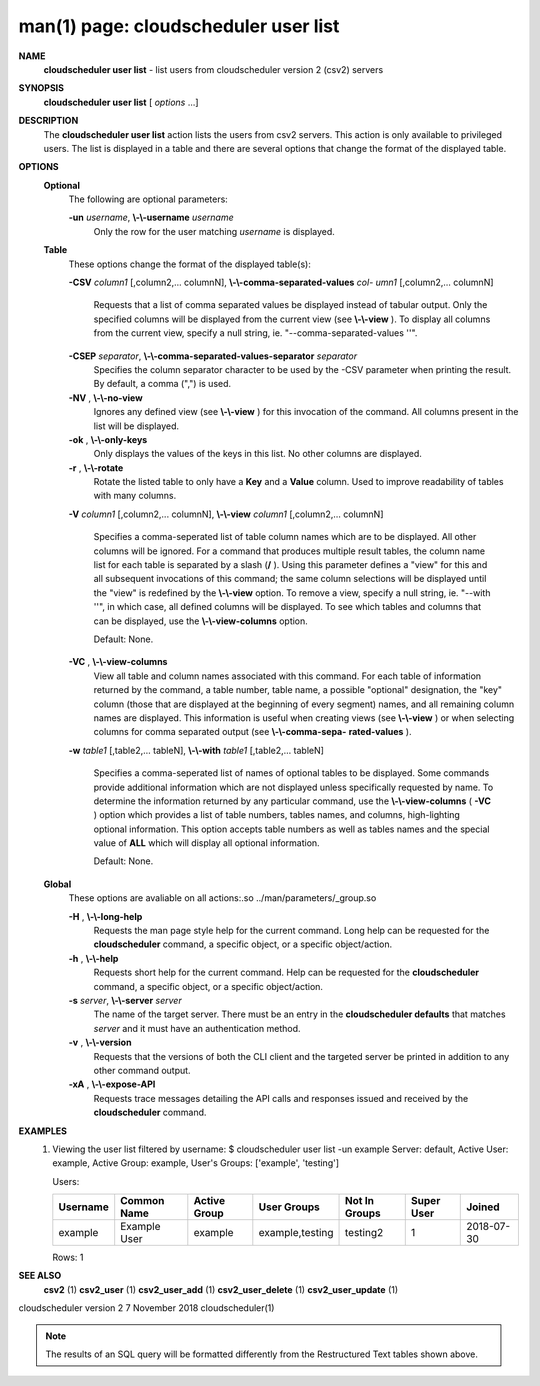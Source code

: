.. File generated by /hepuser/crlb/Git/cloudscheduler/utilities/cli_doc_to_rst - DO NOT EDIT
..
.. To modify the contents of this file:
..   1. edit the man page file(s) ".../cloudscheduler/cli/man/csv2_user_list.1"
..   2. run the utility ".../cloudscheduler/utilities/cli_doc_to_rst"
..

man(1) page: cloudscheduler user list
=====================================

 
 
 
**NAME**  
       **cloudscheduler  user  list** 
       -  list users from cloudscheduler version 2 
       (csv2) servers
 
**SYNOPSIS**  
       **cloudscheduler user list** 
       [ *options*
       ...] 
 
**DESCRIPTION**  
       The **cloudscheduler user list** 
       action lists the users from csv2  servers. 
       This  action  is  only available to privileged users.  The list is 
       displayed in a table and there are several options that change the  format
       of the displayed table.
 
**OPTIONS**  
   **Optional**  
       The following are optional parameters:
 
       **-un** *username*,  **\\-\\-username** *username* 
              Only the row for the user matching *username*
              is displayed. 
 
   **Table**  
       These options change the format of the displayed table(s):
 
       **-CSV** *column1*
       [,column2,...   columnN], **\\-\\-comma-separated-values** *col-* 
       *umn1*
       [,column2,... columnN] 
              Requests that a list of  comma  separated  values  be  displayed
              instead  of  tabular output.  Only the specified columns will be
              displayed from the current view (see **\\-\\-view** ). 
              To  display  all 
              columns  from  the  current  view,  specify  a  null string, ie.
              "--comma-separated-values ''".
 
 
       **-CSEP** *separator*,  **\\-\\-comma-separated-values-separator** *separator* 
              Specifies the column separator character to be used by the  -CSV
              parameter  when  printing the result.  By default, a comma (",")
              is used.
 
 
       **-NV** ,  **\\-\\-no-view**  
              Ignores any defined view (see **\\-\\-view** 
              ) for this invocation of the 
              command.  All columns present in the list will be displayed.
 
       **-ok** ,  **\\-\\-only-keys**  
              Only  displays  the  values  of the keys in this list.  No other
              columns are displayed.
 
       **-r** ,  **\\-\\-rotate**  
              Rotate the listed table to only have a **Key** 
              and a **Value** 
              column. 
              Used to improve readability of tables with many columns.
 
       **-V** *column1*
       [,column2,... columnN], **\\-\\-view** *column1*
       [,column2,... columnN] 
              Specifies a comma-seperated list of table column names which are
              to be displayed.  All other columns will be ignored.  For a 
              command  that produces multiple result tables, the column name list
              for each table is separated by a slash (**/** ). 
              Using this 
              parameter  defines a "view" for this and all subsequent invocations of
              this command; the same column selections will be displayed until
              the "view" is redefined by the **\\-\\-view** 
              option.  To remove a view, 
              specify a null string, ie.  "--with  ''",  in  which  case,  all
              defined columns will be displayed.  To see which tables and 
              columns that can be displayed, use the **\\-\\-view-columns** 
              option. 
 
              Default: None.
 
       **-VC** ,  **\\-\\-view-columns**  
              View all table and column names associated  with  this  command.
              For  each  table of information returned by the command, a table
              number, table name, a possible "optional" designation, the "key"
              column  (those that are displayed at the beginning of every 
              segment) names, and all remaining column names are displayed.  This
              information  is  useful when creating views (see **\\-\\-view** 
              ) or when 
              selecting columns for comma separated output (see  **\\-\\-comma-sepa-**  
              **rated-values** ).  
 
       **-w** *table1*
       [,table2,... tableN], **\\-\\-with** *table1*
       [,table2,... tableN] 
              Specifies  a comma-seperated list of names of optional tables to
              be displayed.   Some  commands  provide  additional  information
              which  are  not displayed unless specifically requested by name.
              To determine the information returned by any particular command,
              use the **\\-\\-view-columns** 
              ( **-VC** 
              ) option which provides a list of 
              table numbers, tables names, and columns,  high-lighting  optional
              information.   This  option  accepts  table  numbers  as well as
              tables names and the special value of **ALL** 
              which will display all 
              optional information.
 
              Default: None.
 
   **Global**  
       These   options   are   avaliable  on  all  actions:.so  
       ../man/parameters/_group.so
 
       **-H** ,  **\\-\\-long-help**  
              Requests the man page style help for the current command.   Long
              help can be requested for the **cloudscheduler** 
              command, a specific 
              object, or a specific object/action.
 
       **-h** ,  **\\-\\-help**  
              Requests short help  for  the  current  command.   Help  can  be
              requested  for the **cloudscheduler** 
              command, a specific object, or 
              a specific object/action.
 
       **-s** *server*,  **\\-\\-server** *server* 
              The name of the target server.  There must be an  entry  in  the
              **cloudscheduler  defaults** 
              that matches *server*
              and it must have an 
              authentication method.
 
       **-v** ,  **\\-\\-version**  
              Requests that the versions of both the CLI client and  the  
              targeted server be printed in addition to any other command output.
 
       **-xA** ,  **\\-\\-expose-API**  
              Requests  trace  messages  detailing the API calls and responses
              issued and received by the **cloudscheduler** 
              command. 
 
**EXAMPLES**  
       1.     Viewing the user list filtered by username:
              $ cloudscheduler user list -un example
              Server: default, Active User: example, Active Group: example, User's Groups: ['example', 'testing']
 
              Users:

              +----------+--------------+--------------+-----------------+---------------+-------------+------------+
              + Username | Common Name  | Active Group | User Groups     | Not In Groups | Super User  | Joined     +
              +==========+==============+==============+=================+===============+=============+============+
              | example  | Example User | example      | example,testing | testing2      | 1           | 2018-07-30 |
              +----------+--------------+--------------+-----------------+---------------+-------------+------------+

              Rows: 1
 
**SEE ALSO**  
       **csv2** 
       (1) **csv2_user** 
       (1) **csv2_user_add** 
       (1) **csv2_user_delete** 
       (1) 
       **csv2_user_update** 
       (1) 
 
 
 
cloudscheduler version 2        7 November 2018              cloudscheduler(1)
 

.. note:: The results of an SQL query will be formatted differently from the Restructured Text tables shown above.
